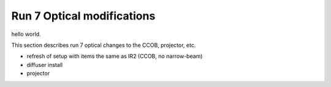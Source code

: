 Run 7 Optical modifications
############################################

hello world.

This section describes run 7 optical changes to the CCOB, projector, etc.

- refresh of setup with items the same as IR2 (CCOB, no narrow-beam)
- diffuser install
- projector


